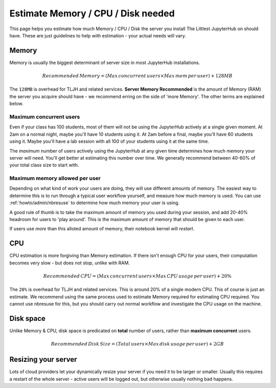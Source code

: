 .. _howto/admin/resource-estimation:

===================================
Estimate Memory / CPU / Disk needed
===================================

This page helps you estimate how much Memory / CPU / Disk the server you install
The Littlest JupyterHub on should have. These are just guidelines to help
with estimation - your actual needs will vary.

Memory
======

Memory is usually the biggest determinant of server size in most JupyterHub
installations.

.. math::

    Recommended\, Memory =
    (Max\, concurrent\, users \times Max\, mem\, per\, user) + 128MB


The ``128MB`` is overhead for TLJH and related services. **Server Memory Recommended**
is the amount of Memory (RAM) the server you acquire should have - we recommend
erring on the side of 'more Memory'. The other terms are explained below.

Maximum concurrent users
------------------------

Even if your class has 100 students, most of them will not be using the JupyterHub
actively at a single given moment. At 2am on a normal night, maybe you'll have 10 students
using it. At 2am before a final, maybe you'll have 60 students using it. Maybe
you'll have a lab session with all 100 of your students using it at the same time.

The *maximum* number of users actively using the JupyterHub at any given time determines
how much memory your server will need. You'll get better at estimating this number
over time. We generally recommend between 40-60% of your total class size to start with.

Maximum memory allowed per user
-------------------------------

Depending on what kind of work your users are doing, they will use different amounts
of memory. The easiest way to determine this is to run through a typical user
workflow yourself, and measure how much memory is used. You can use :ref:`howto/admin/nbresuse`
to determine how much memory your user is using.

A good rule of thumb is to take the maximum amount of memory you used during
your session, and add 20-40% headroom for users to 'play around'. This is the
maximum amount of memory that should be given to each user.

If users use *more* than this alloted amount of memory, their notebook kernel will *restart*.

CPU
===

CPU estimation is more forgiving than Memory estimation. If there isn't
enough CPU for your users, their computation becomes very slow - but does not
stop, unlike with RAM.

.. math::

    Recommended\, CPU = (Max\, concurrent\, users \times Max\, CPU\, usage\, per\, user) + 20\%

The ``20%`` is overhead for TLJH and related services. This is around 20% of a 
single modern CPU. This of course is just an estimate. We recommend using
the same process used to estimate Memory required for estimating CPU required.
You cannot use nbresuse for this, but you should carry out normal workflow and
investigate the CPU usage on the machine.

Disk space
==========

Unlike Memory & CPU, disk space is predicated on **total** number of users,
rather than **maximum concurrent** users.

.. math::

    Recommended\, Disk\, Size = (Total\, users \times Max\, disk\, usage\, per\, user) + 2GB

Resizing your server
====================

Lots of cloud providers let your dynamically resize your server if you need it
to be larger or smaller. Usually this requires a restart of the whole server -
active users will be logged out, but otherwise usually nothing bad happens.

